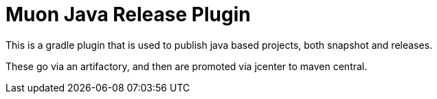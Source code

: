 # Muon Java Release Plugin

This is a gradle plugin that is used to publish java based projects, both snapshot and releases.

These go via an artifactory, and then are promoted via jcenter to maven central. 